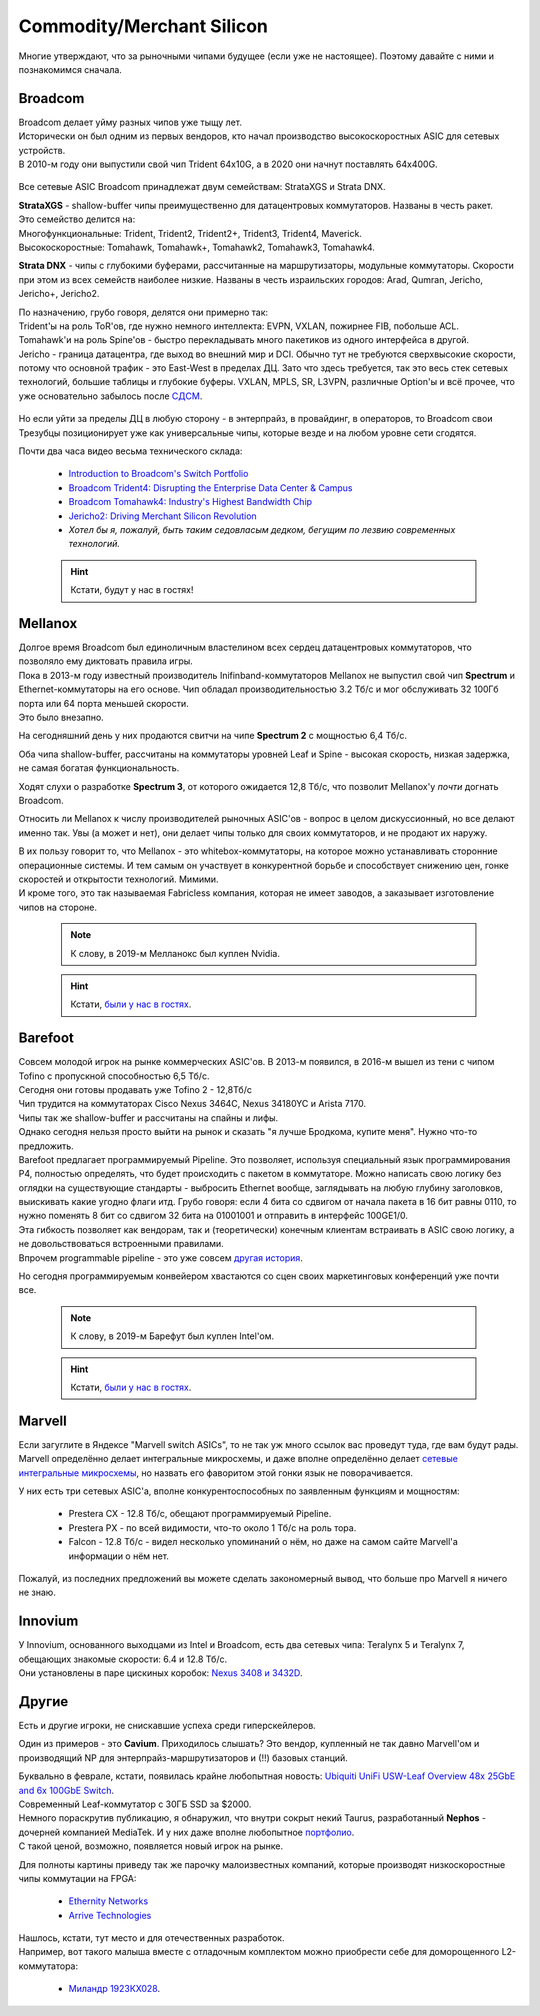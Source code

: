Commodity/Merchant Silicon
==========================

Многие утверждают, что за рыночными чипами будущее (если уже не настоящее). Поэтому давайте с ними и познакомимся сначала.


Broadcom
--------

| Broadcom делает уйму разных чипов уже тыщу лет.
| Исторически он был одним из первых вендоров, кто начал производство высокоскоростных ASIC для сетевых устройств.
| В 2010-м году они выпустили свой чип Trident 64х10G, а в 2020 они начнут поставлять 64х400G.

    .. figure:: https://fs.linkmeup.ru/images/articles/buffers/broadcom_series.png           
           :align: center

    .. figure:: https://fs.linkmeup.ru/images/articles/buffers/broadcom_chipsets.png           
           :align: center

Все сетевые ASIC Broadcom принадлежат двум семействам: StrataXGS и Strata DNX.

| **StrataXGS** - shallow-buffer чипы преимущественно для датацентровых коммутаторов. Названы в честь ракет.
| Это семейство делится на:
| Многофункциональные: Trident, Trident2, Trident2+, Trident3, Trident4, Maverick.
| Высокоскоростные: Tomahawk, Tomahawk+, Tomahawk2, Tomahawk3, Tomahawk4. 

**Strata DNX** -  чипы с глубокими буферами, рассчитанные на маршрутизаторы, модульные коммутаторы. Скорости при этом из всех семейств наиболее низкие. Названы в честь израильских городов: Arad, Qumran, Jericho, Jericho+, Jericho2.

| По назначению, грубо говоря, делятся они примерно так:
| Trident'ы на роль ToR'ов, где нужно немного интеллекта: EVPN, VXLAN, пожирнее FIB, побольше ACL.
| Tomahawk'и на роль Spine'ов - быстро перекладывать много пакетиков из одного интерфейса в другой.
| Jericho - граница датацентра, где выход во внешний мир и DCI. Обычно тут не требуются сверхвысокие скорости, потому что основной трафик - это East-West в пределах ДЦ. Зато что здесь требуется, так это весь стек сетевых технологий, большие таблицы и глубокие буферы. VXLAN, MPLS, SR, L3VPN, различные Option'ы и всё прочее, что уже основательно забылось после `СДСМ <https://linkmeup.ru/sdsm>`_.

    .. figure:: https://fs.linkmeup.ru/images/articles/buffers/jericho2.png           
           :align: center

Но если уйти за пределы ДЦ в любую сторону - в энтерпрайз, в провайдинг, в операторов, то Broadcom свои Трезубцы позиционирует уже как универсальные чипы, которые везде и на любом уровне сети сгодятся.


Почти два часа видео весьма технического склада:

  * `Introduction to Broadcom's Switch Portfolio <https://www.youtube.com/watch?v=t_fwyKs1wJ0&>`_
  * `Broadcom Trident4: Disrupting the Enterprise Data Center & Campus <https://www.youtube.com/watch?v=2HvxxK39BXM>`_
  * `Broadcom Tomahawk4: Industry's Highest Bandwidth Chip <https://www.youtube.com/watch?v=B-COGMbaUg4>`_
  * `Jericho2: Driving Merchant Silicon Revolution <https://www.youtube.com/watch?v=JUgyaSoErlQ>`_
  * *Хотел бы я, пожалуй, быть таким седовласым дедком, бегущим по лезвию современных технологий.*

  .. hint:: Кстати, будут у нас в гостях!

Mellanox
--------

| Долгое время Broadcom был единоличным властелином всех сердец датацентровых коммутаторов, что позволяло ему диктовать правила игры.
| Пока в 2013-м году известный производитель Inifinband-коммутаторов Mellanox не выпустил свой чип **Spectrum** и Ethernet-коммутаторы на его основе. Чип обладал производительностью 3.2 Тб/с и мог обслуживать 32 100Гб порта или 64 порта меньшей скорости.
| Это было внезапно.

На сегодняшний день у них продаются свитчи на чипе **Spectrum 2** с мощностью 6,4 Тб/с.

Оба чипа shallow-buffer, расcчитаны на коммутаторы уровней Leaf и Spine - высокая скорость, низкая задержка, не самая богатая функциональность.

Ходят слухи о разработке **Spectrum 3**, от которого ожидается 12,8 Тб/с, что позволит Mellanox'у *почти* догнать Broadcom.

Относить ли Mellanox к числу производителей рыночных ASIC'ов - вопрос в целом дискуссионный, но все делают именно так.
Увы (а может и нет), они делает чипы только для своих коммутаторов, и не продают их наружу.

| В их пользу говорит то, что Mellanox - это whitebox-коммутаторы, на которое можно устанавливать сторонние операционные системы. И тем самым он участвует в конкурентной борьбе и способствует снижению цен, гонке скоростей и открытости технологий. Мимими.
| И кроме того, это так называемая Fabricless компания, которая не имеет заводов, а заказывает изготовление чипов на стороне.

  .. note:: К слову, в 2019-м Мелланокс был куплен Nvidia.

  .. hint:: Кстати, `были у нас в гостях <https://linkmeup.ru/blog/405.html>`_.

Barefoot
--------

| Совсем молодой игрок на рынке коммерческих ASIC'ов. В 2013-м появился, в 2016-м вышел из тени с чипом Tofino  с пропускной способностью 6,5 Тб/с.
| Сегодня они готовы продавать уже Tofino 2 - 12,8Тб/с

| Чип трудится на коммутаторах Cisco Nexus 3464C, Nexus 34180YC и Arista 7170.
| Чипы так же shallow-buffer и рассчитаны на спайны и лифы.

| Однако сегодня нельзя просто выйти на рынок и сказать "я лучше Бродкома, купите меня". Нужно что-то предложить.
| Barefoot предлагает программируемый Pipeline. Это позволяет, используя специальный язык программирования P4, полностью определять, что будет происходить с пакетом в коммутаторе. Можно написать свою логику без оглядки на существующие стандарты - выбросить Ethernet вообще, заглядывать на любую глубину заголовков, выискивать какие угодно флаги итд. Грубо говоря: если 4 бита со сдвигом от начала пакета в 16 бит равны 0110, то нужно поменять 8 бит со сдвигом 32 бита на 01001001 и отправить в интерфейс 100GE1/0.

| Эта гибкость позволяет как вендорам, так и (теоретически) конечным клиентам встраивать в ASIC свою логику, а не довольствоваться встроенными правилами. 
| Впрочем programmable pipeline - это уже совсем `другая история <https://www.hotchips.org/wp-content/uploads/hc_archives/hc29/HC29.20-Tutorials-Pub/HC29.20.1-P4-Soft-Net-Pub/HC29.21.100-P4-Tutorial.pdf>`_. 

Но сегодня программируемым конвейером хвастаются со сцен своих маркетинговых конференций уже почти все.

  .. note:: К слову, в 2019-м Барефут был куплен Intel'ом.
  
  .. hint:: Кстати, `были у нас в гостях <https://linkmeup.ru/blog/452.html>`_.

Marvell
-------

Если загуглите в Яндексе "Marvell switch ASICs", то не так уж много ссылок вас проведут туда, где вам будут рады. Marvell определённо делает интегральные микросхемы, и даже вполне определённо делает `сетевые интегральные микросхемы <https://www.marvell.com/products/switching/prestera-px.html>`_, но назвать его фаворитом этой гонки язык не поворачивается. 

У них есть три сетевых ASIC'а, вполне конкурентоспособных по заявленным функциям и мощностям:

    * Prestera CX - 12.8 Тб/с, обещают программируемый Pipeline.
    * Prestera PX - по всей видимости, что-то около 1 Тб/с на роль тора.
    * Falcon - 12.8 Тб/с - видел несколько упоминаний о нём, но даже на самом сайте Marvell'а информации о нём нет.

Пожалуй, из последних предложений вы можете сделать закономерный вывод, что больше про Marvell я ничего не знаю.

Innovium
--------

| У Innovium, основанного выходцами из Intel и Broadcom, есть два сетевых чипа: Teralynx 5 и Teralynx 7, обещающих знакомые скорости: 6.4 и 12.8 Тб/с.
| Они установлены в паре цискиных коробок: `Nexus 3408 и 3432D <https://www.cisco.com/c/en/us/td/docs/switches/datacenter/nexus3400s/sw/922/programmability/guide/b-cisco-nexus-3400-s-nx-os-programmability-guide-922/b-cisco-nexus-3400-s-nx-os-programmability-guide-92z_chapter_0100011.html>`_.

Другие
------

Есть и другие игроки, не снискавшие успеха среди гиперскейлеров.

Один из примеров - это  **Cavium**. Приходилось слышать? Это вендор, купленный не так давно Marvell'ом и производящий NP для энтерпрайз-маршрутизаторов и (!!) базовых станций.

| Буквально в феврале, кстати, появилась крайне любопытная новость: `Ubiquiti UniFi USW-Leaf Overview 48x 25GbE and 6x 100GbE Switch <https://www.servethehome.com/ubiquiti-unifi-usw-leaf-overview-not-review-48x-25gbe-6x-100gbe-switch/>`_.
| Современный Leaf-коммутатор с 30ГБ SSD за $2000.
| Немного пораскрутив публикацию, я обнаружил, что внутри сокрыт некий Taurus, разработанный **Nephos** - дочерней компанией MediaTek. И у них даже вполне любопытное `портфолио <http://www.nephosinc.com/nps/products/>`_.
| С такой ценой, возможно, появляется новый игрок на рынке.

Для полноты картины приведу так же парочку малоизвестных компаний, которые производят низкоскоростные чипы коммутации на FPGA:

    * `Ethernity Networks <https://www.ethernitynet.com/products/socs/network-co-processors/>`_
    * `Arrive Technologies <https://www.arrivetechnologies.com/ipcorecarrierethernet>`_

| Нашлось, кстати, тут место и для отечественных разработок.
| Например, вот такого малыша вместе с отладочным комплектом можно приобрести себе для доморощенного L2-коммутатора:

    * `Миландр 1923КХ028 <https://ic.milandr.ru/products/interfeysnye_mikroskhemy/ethernet/1923kkh028>`_.
